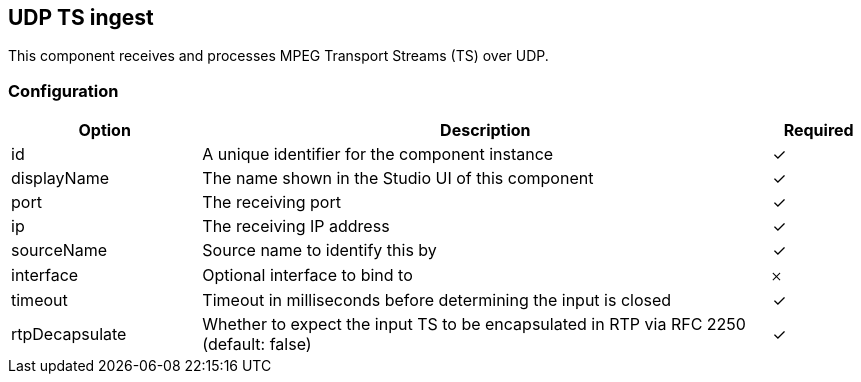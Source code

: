 == UDP TS ingest
This component receives and processes MPEG Transport Streams (TS) over UDP.

=== Configuration
[cols="2,6,^1",options="header"]
|===
|Option | Description | Required
| id | A unique identifier for the component instance | ✓
| displayName | The name shown in the Studio UI of this component | ✓
| port | The receiving port |  ✓ 
| ip | The receiving IP address |  ✓ 
| sourceName | Source name to identify this by |  ✓ 
| interface | Optional interface to bind to |  𐄂 
| timeout | Timeout in milliseconds before determining the input is closed |  ✓ 
| rtpDecapsulate | Whether to expect the input TS to be encapsulated in RTP via RFC 2250 (default: false) |  ✓ 
|===

